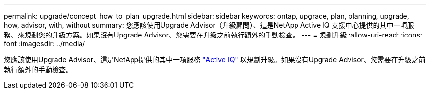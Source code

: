 ---
permalink: upgrade/concept_how_to_plan_upgrade.html 
sidebar: sidebar 
keywords: ontap, upgrade, plan, planning, upgrade, how, advisor, with, without 
summary: 您應該使用Upgrade Advisor（升級顧問）、這是NetApp Active IQ 支援中心提供的其中一項服務、來規劃您的升級方案。如果沒有Upgrade Advisor、您需要在升級之前執行額外的手動檢查。 
---
= 規劃升級
:allow-uri-read: 
:icons: font
:imagesdir: ../media/


[role="lead"]
您應該使用Upgrade Advisor、這是NetApp提供的其中一項服務 link:https://aiq.netapp.com/["Active IQ"^] 以規劃升級。如果沒有Upgrade Advisor、您需要在升級之前執行額外的手動檢查。
